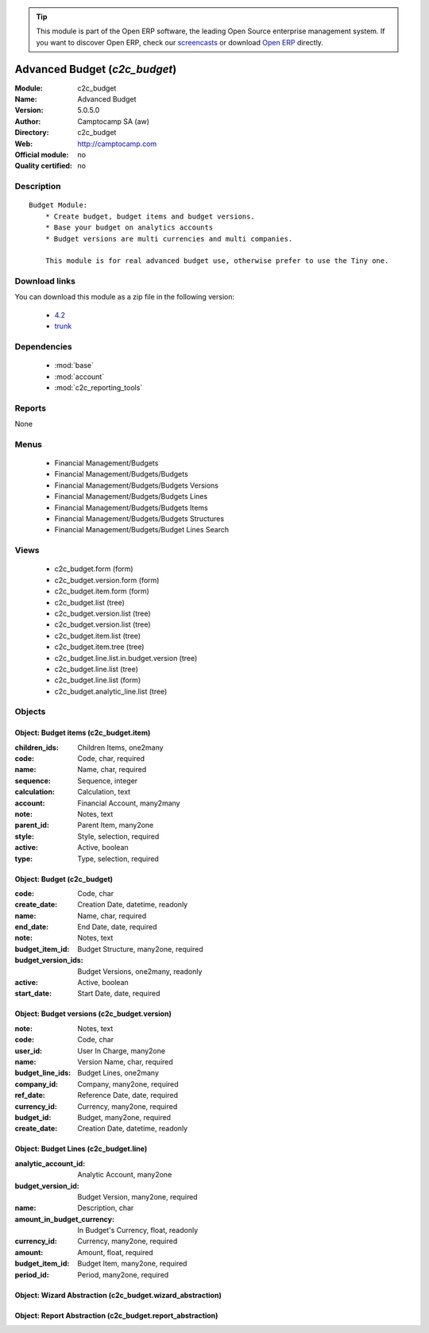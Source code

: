 
.. module:: c2c_budget
    :synopsis: Advanced Budget 
    :noindex:
.. 

.. raw:: html

      <br />
    <link rel="stylesheet" href="../_static/hide_objects_in_sidebar.css" type="text/css" />

.. tip:: This module is part of the Open ERP software, the leading Open Source 
  enterprise management system. If you want to discover Open ERP, check our 
  `screencasts <href="http://openerp.tv>`_ or download 
  `Open ERP <href="http://openerp.com>`_ directly.

.. raw:: html

    <div class="js-kit-rating" title="" permalink="" standalone="yes" path="/c2c_budget"></div>
    <script src="http://js-kit.com/ratings.js"></script>

Advanced Budget (*c2c_budget*)
==============================
:Module: c2c_budget
:Name: Advanced Budget
:Version: 5.0.5.0
:Author: Camptocamp SA (aw)
:Directory: c2c_budget
:Web: http://camptocamp.com
:Official module: no
:Quality certified: no

Description
-----------

::

  Budget Module:
      * Create budget, budget items and budget versions.
      * Base your budget on analytics accounts
      * Budget versions are multi currencies and multi companies.
  
      This module is for real advanced budget use, otherwise prefer to use the Tiny one.

Download links
--------------

You can download this module as a zip file in the following version:

  * `4.2 </download/modules/4.2/c2c_budget.zip>`_
  * `trunk </download/modules/trunk/c2c_budget.zip>`_


Dependencies
------------

 * :mod:`base`
 * :mod:`account`
 * :mod:`c2c_reporting_tools`

Reports
-------

None


Menus
-------

 * Financial Management/Budgets
 * Financial Management/Budgets/Budgets
 * Financial Management/Budgets/Budgets Versions
 * Financial Management/Budgets/Budgets Lines
 * Financial Management/Budgets/Budgets Items
 * Financial Management/Budgets/Budgets Structures
 * Financial Management/Budgets/Budget Lines Search

Views
-----

 * c2c_budget.form (form)
 * c2c_budget.version.form (form)
 * c2c_budget.item.form (form)
 * c2c_budget.list (tree)
 * c2c_budget.version.list (tree)
 * c2c_budget.version.list (tree)
 * c2c_budget.item.list (tree)
 * c2c_budget.item.tree (tree)
 * c2c_budget.line.list.in.budget.version (tree)
 * c2c_budget.line.list (tree)
 * c2c_budget.line.list (form)
 * c2c_budget.analytic_line.list (tree)


Objects
-------

Object: Budget items (c2c_budget.item)
######################################



:children_ids: Children Items, one2many





:code: Code, char, required





:name: Name, char, required





:sequence: Sequence, integer





:calculation: Calculation, text





:account: Financial Account, many2many





:note: Notes, text





:parent_id: Parent Item, many2one





:style: Style, selection, required





:active: Active, boolean





:type: Type, selection, required




Object: Budget (c2c_budget)
###########################



:code: Code, char





:create_date: Creation Date, datetime, readonly





:name: Name, char, required





:end_date: End Date, date, required





:note: Notes, text





:budget_item_id: Budget Structure, many2one, required





:budget_version_ids: Budget Versions, one2many, readonly





:active: Active, boolean





:start_date: Start Date, date, required




Object: Budget versions (c2c_budget.version)
############################################



:note: Notes, text





:code: Code, char





:user_id: User In Charge, many2one





:name: Version Name, char, required





:budget_line_ids: Budget Lines, one2many





:company_id: Company, many2one, required





:ref_date: Reference Date, date, required





:currency_id: Currency, many2one, required





:budget_id: Budget, many2one, required





:create_date: Creation Date, datetime, readonly




Object: Budget Lines (c2c_budget.line)
######################################



:analytic_account_id: Analytic Account, many2one





:budget_version_id: Budget Version, many2one, required





:name: Description, char





:amount_in_budget_currency: In Budget's Currency, float, readonly





:currency_id: Currency, many2one, required





:amount: Amount, float, required





:budget_item_id: Budget Item, many2one, required





:period_id: Period, many2one, required




Object: Wizard Abstraction (c2c_budget.wizard_abstraction)
##########################################################


Object: Report Abstraction (c2c_budget.report_abstraction)
##########################################################
